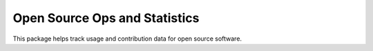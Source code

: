 ******************************
Open Source Ops and Statistics
******************************

This package helps track usage and contribution data for open source software.
